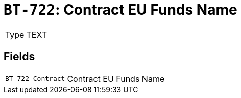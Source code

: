 = `BT-722`: Contract EU Funds Name
:navtitle: Business Terms

[horizontal]
Type:: TEXT

== Fields
[horizontal]
  `BT-722-Contract`:: Contract EU Funds Name
